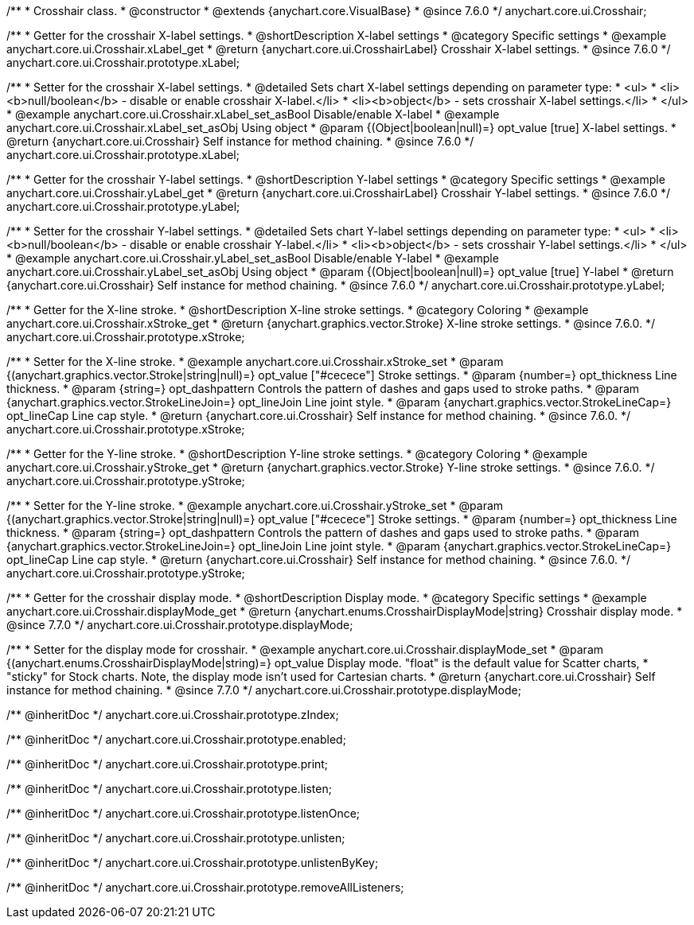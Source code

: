 /**
 * Crosshair class.
 * @constructor
 * @extends {anychart.core.VisualBase}
 * @since 7.6.0
 */
anychart.core.ui.Crosshair;


//----------------------------------------------------------------------------------------------------------------------
//
//  anychart.core.ui.Crosshair.prototype.xLabel
//
//----------------------------------------------------------------------------------------------------------------------

/**
 * Getter for the crosshair X-label settings.
 * @shortDescription X-label settings
 * @category Specific settings
 * @example anychart.core.ui.Crosshair.xLabel_get
 * @return {anychart.core.ui.CrosshairLabel} Crosshair X-label settings.
 * @since 7.6.0
 */
anychart.core.ui.Crosshair.prototype.xLabel;

/**
 * Setter for the crosshair X-label settings.
 * @detailed Sets chart X-label settings depending on parameter type:
 * <ul>
 *   <li><b>null/boolean</b> - disable or enable crosshair X-label.</li>
 *   <li><b>object</b> - sets crosshair X-label settings.</li>
 * </ul>
 * @example anychart.core.ui.Crosshair.xLabel_set_asBool Disable/enable X-label
 * @example anychart.core.ui.Crosshair.xLabel_set_asObj Using object
 * @param {(Object|boolean|null)=} opt_value [true] X-label settings.
 * @return {anychart.core.ui.Crosshair} Self instance for method chaining.
 * @since 7.6.0
 */
anychart.core.ui.Crosshair.prototype.xLabel;


//----------------------------------------------------------------------------------------------------------------------
//
//  anychart.core.ui.Crosshair.prototype.yLabel
//
//----------------------------------------------------------------------------------------------------------------------

/**
 * Getter for the crosshair Y-label settings.
 * @shortDescription Y-label settings
 * @category Specific settings
 * @example anychart.core.ui.Crosshair.yLabel_get
 * @return {anychart.core.ui.CrosshairLabel} Crosshair Y-label settings.
 * @since 7.6.0
 */
anychart.core.ui.Crosshair.prototype.yLabel;

/**
 * Setter for the crosshair Y-label settings.
 * @detailed Sets chart Y-label settings depending on parameter type:
 * <ul>
 *   <li><b>null/boolean</b> - disable or enable crosshair Y-label.</li>
 *   <li><b>object</b> - sets crosshair Y-label settings.</li>
 * </ul>
 * @example anychart.core.ui.Crosshair.yLabel_set_asBool Disable/enable Y-label
 * @example anychart.core.ui.Crosshair.yLabel_set_asObj Using object
 * @param {(Object|boolean|null)=} opt_value [true] Y-label
 * @return {anychart.core.ui.Crosshair} Self instance for method chaining.
 * @since 7.6.0
 */
anychart.core.ui.Crosshair.prototype.yLabel;


//----------------------------------------------------------------------------------------------------------------------
//
//  anychart.core.ui.Crosshair.prototype.xStroke
//
//----------------------------------------------------------------------------------------------------------------------

/**
 * Getter for the X-line stroke.
 * @shortDescription X-line stroke settings.
 * @category Coloring
 * @example anychart.core.ui.Crosshair.xStroke_get
 * @return {anychart.graphics.vector.Stroke} X-line stroke settings.
 * @since 7.6.0.
 */
anychart.core.ui.Crosshair.prototype.xStroke;

/**
 * Setter for the X-line stroke.
 * @example anychart.core.ui.Crosshair.xStroke_set
 * @param {(anychart.graphics.vector.Stroke|string|null)=} opt_value ["#cecece"] Stroke settings.
 * @param {number=} opt_thickness Line thickness.
 * @param {string=} opt_dashpattern Controls the pattern of dashes and gaps used to stroke paths.
 * @param {anychart.graphics.vector.StrokeLineJoin=} opt_lineJoin Line joint style.
 * @param {anychart.graphics.vector.StrokeLineCap=} opt_lineCap Line cap style.
 * @return {anychart.core.ui.Crosshair} Self instance for method chaining.
 * @since 7.6.0.
 */
anychart.core.ui.Crosshair.prototype.xStroke;


//----------------------------------------------------------------------------------------------------------------------
//
//  anychart.core.ui.Crosshair.prototype.yStroke
//
//----------------------------------------------------------------------------------------------------------------------

/**
 * Getter for the Y-line stroke.
 * @shortDescription Y-line stroke settings.
 * @category Coloring
 * @example anychart.core.ui.Crosshair.yStroke_get
 * @return {anychart.graphics.vector.Stroke} Y-line stroke settings.
 * @since 7.6.0.
 */
anychart.core.ui.Crosshair.prototype.yStroke;

/**
 * Setter for the Y-line stroke.
 * @example anychart.core.ui.Crosshair.yStroke_set
 * @param {(anychart.graphics.vector.Stroke|string|null)=} opt_value ["#cecece"] Stroke settings.
 * @param {number=} opt_thickness Line thickness.
 * @param {string=} opt_dashpattern Controls the pattern of dashes and gaps used to stroke paths.
 * @param {anychart.graphics.vector.StrokeLineJoin=} opt_lineJoin Line joint style.
 * @param {anychart.graphics.vector.StrokeLineCap=} opt_lineCap Line cap style.
 * @return {anychart.core.ui.Crosshair} Self instance for method chaining.
 * @since 7.6.0.
 */
anychart.core.ui.Crosshair.prototype.yStroke;


//----------------------------------------------------------------------------------------------------------------------
//
//  anychart.core.ui.Crosshair.prototype.displayMode
//
//----------------------------------------------------------------------------------------------------------------------

/**
 * Getter for the crosshair display mode.
 * @shortDescription Display mode.
 * @category Specific settings
 * @example anychart.core.ui.Crosshair.displayMode_get
 * @return {anychart.enums.CrosshairDisplayMode|string} Crosshair display mode.
 * @since 7.7.0
 */
anychart.core.ui.Crosshair.prototype.displayMode;

/**
 * Setter for the display mode for crosshair.
 * @example anychart.core.ui.Crosshair.displayMode_set
 * @param {(anychart.enums.CrosshairDisplayMode|string)=} opt_value Display mode. "float" is the default value for Scatter charts,
 * "sticky" for Stock charts. Note, the display mode isn't used for Cartesian charts.
 * @return {anychart.core.ui.Crosshair} Self instance for method chaining.
 * @since 7.7.0
 */
anychart.core.ui.Crosshair.prototype.displayMode;

/** @inheritDoc */
anychart.core.ui.Crosshair.prototype.zIndex;

/** @inheritDoc */
anychart.core.ui.Crosshair.prototype.enabled;

/** @inheritDoc */
anychart.core.ui.Crosshair.prototype.print;

/** @inheritDoc */
anychart.core.ui.Crosshair.prototype.listen;

/** @inheritDoc */
anychart.core.ui.Crosshair.prototype.listenOnce;

/** @inheritDoc */
anychart.core.ui.Crosshair.prototype.unlisten;

/** @inheritDoc */
anychart.core.ui.Crosshair.prototype.unlistenByKey;

/** @inheritDoc */
anychart.core.ui.Crosshair.prototype.removeAllListeners;

